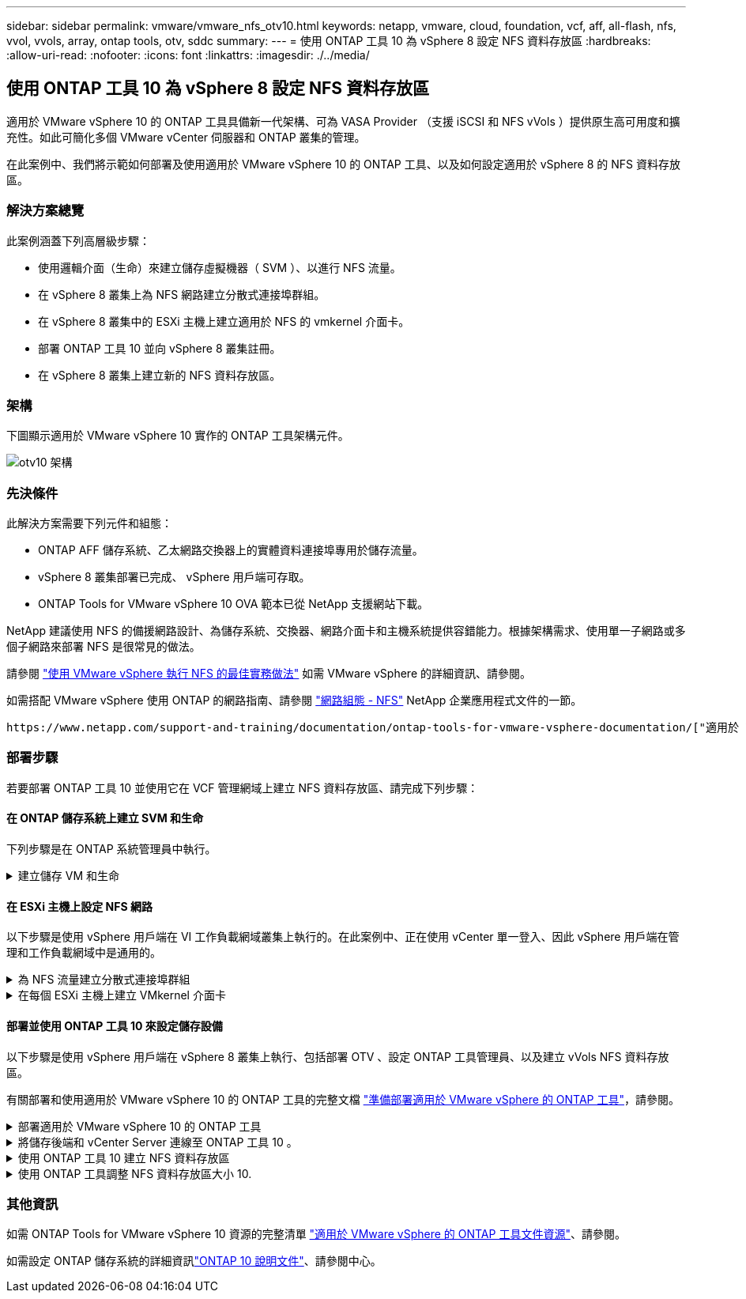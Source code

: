 ---
sidebar: sidebar 
permalink: vmware/vmware_nfs_otv10.html 
keywords: netapp, vmware, cloud, foundation, vcf, aff, all-flash, nfs, vvol, vvols, array, ontap tools, otv, sddc 
summary:  
---
= 使用 ONTAP 工具 10 為 vSphere 8 設定 NFS 資料存放區
:hardbreaks:
:allow-uri-read: 
:nofooter: 
:icons: font
:linkattrs: 
:imagesdir: ./../media/




== 使用 ONTAP 工具 10 為 vSphere 8 設定 NFS 資料存放區

[role="lead"]
適用於 VMware vSphere 10 的 ONTAP 工具具備新一代架構、可為 VASA Provider （支援 iSCSI 和 NFS vVols ）提供原生高可用度和擴充性。如此可簡化多個 VMware vCenter 伺服器和 ONTAP 叢集的管理。

在此案例中、我們將示範如何部署及使用適用於 VMware vSphere 10 的 ONTAP 工具、以及如何設定適用於 vSphere 8 的 NFS 資料存放區。



=== 解決方案總覽

此案例涵蓋下列高層級步驟：

* 使用邏輯介面（生命）來建立儲存虛擬機器（ SVM ）、以進行 NFS 流量。
* 在 vSphere 8 叢集上為 NFS 網路建立分散式連接埠群組。
* 在 vSphere 8 叢集中的 ESXi 主機上建立適用於 NFS 的 vmkernel 介面卡。
* 部署 ONTAP 工具 10 並向 vSphere 8 叢集註冊。
* 在 vSphere 8 叢集上建立新的 NFS 資料存放區。




=== 架構

下圖顯示適用於 VMware vSphere 10 實作的 ONTAP 工具架構元件。

image::vmware-nfs-otv10-image29.png[otv10 架構]



=== 先決條件

此解決方案需要下列元件和組態：

* ONTAP AFF 儲存系統、乙太網路交換器上的實體資料連接埠專用於儲存流量。
* vSphere 8 叢集部署已完成、 vSphere 用戶端可存取。
* ONTAP Tools for VMware vSphere 10 OVA 範本已從 NetApp 支援網站下載。


NetApp 建議使用 NFS 的備援網路設計、為儲存系統、交換器、網路介面卡和主機系統提供容錯能力。根據架構需求、使用單一子網路或多個子網路來部署 NFS 是很常見的做法。

請參閱 https://core.vmware.com/resource/best-practices-running-nfs-vmware-vsphere["使用 VMware vSphere 執行 NFS 的最佳實務做法"] 如需 VMware vSphere 的詳細資訊、請參閱。

如需搭配 VMware vSphere 使用 ONTAP 的網路指南、請參閱 https://docs.netapp.com/us-en/ontap-apps-dbs/vmware/vmware-vsphere-network.html#nfs["網路組態 - NFS"] NetApp 企業應用程式文件的一節。

 https://www.netapp.com/support-and-training/documentation/ontap-tools-for-vmware-vsphere-documentation/["適用於 VMware vSphere 的 ONTAP 工具文件資源"]您可以找到完整的 ONTAP 工具 10 個資源。



=== 部署步驟

若要部署 ONTAP 工具 10 並使用它在 VCF 管理網域上建立 NFS 資料存放區、請完成下列步驟：



==== 在 ONTAP 儲存系統上建立 SVM 和生命

下列步驟是在 ONTAP 系統管理員中執行。

.建立儲存 VM 和生命
[%collapsible]
====
請完成下列步驟、為 NFS 流量建立 SVM 和多個生命期。

. 從 ONTAP 系統管理員瀏覽至左側功能表中的 * 儲存 VM* 、然後按一下 *+ Add* 開始。
+
image::vmware-vcf-asa-image01.png[按一下 + 新增以開始建立 SVM]

+
｛ nbsp ｝

. 在 * 新增儲存 VM* 精靈中、為 SVM 提供 * 名稱 * 、選取 * IP 空間 * 、然後在 * 存取傳輸協定 * 下、按一下 *SMB/CIFS 、 NFS 、 S2* 標籤、並勾選 * 啟用 NFS* 方塊。
+
image::vmware-vcf-aff-image35.png[新增儲存 VM 精靈 - 啟用 NFS]

+

TIP: 不需要勾選此處的 * 允許 NFS 用戶端存取 * 按鈕、因為 VMware vSphere 的 ONTAP 工具將用於自動化資料存放區部署程序。這包括為 ESXi 主機提供用戶端存取。&#160 ；

. 在 * 網路介面 * 區段中、填寫第一個 LIF 的 * IP 位址 * 、 * 子網路遮罩 * 和 * 廣播網域和連接埠 * 。對於後續的生命、核取方塊可以啟用、以便在所有剩餘的生命中使用一般設定、或使用個別的設定。
+
image::vmware-vcf-aff-image36.png[填寫網路資訊以取得生命]

+
｛ nbsp ｝

. 選擇是否啟用 Storage VM Administration 帳戶（適用於多租戶環境）、然後按一下 * Save* 以建立 SVM 。
+
image::vmware-vcf-asa-image04.png[啟用 SVM 帳戶並完成]



====


==== 在 ESXi 主機上設定 NFS 網路

以下步驟是使用 vSphere 用戶端在 VI 工作負載網域叢集上執行的。在此案例中、正在使用 vCenter 單一登入、因此 vSphere 用戶端在管理和工作負載網域中是通用的。

.為 NFS 流量建立分散式連接埠群組
[%collapsible]
====
完成下列步驟、為網路建立新的分散式連接埠群組、以傳輸 NFS 流量：

. 從 vSphere 用戶端瀏覽至工作負載網域的 * 清查 > 網路 * 。瀏覽至現有的分散式交換器、然後選擇建立 * 新的分散式連接埠群組 ... * 的動作。
+
image::vmware-nfs-otv10-image01.png[選擇以建立新的連接埠群組]

+
｛ nbsp ｝

. 在 * 新增分散式連接埠群組 * 精靈中、填入新連接埠群組的名稱、然後按一下 * 下一步 * 繼續。
. 在「 * 組態設定 * 」頁面上、填寫所有設定。如果使用 VLAN 、請務必提供正確的 VLAN ID 。按一下 * 下一步 * 繼續。
+
image::vmware-vcf-asa-image23.png[填寫 VLAN ID]

+
｛ nbsp ｝

. 在「 * 準備完成 * 」頁面上、檢閱變更、然後按一下「 * 完成 * 」來建立新的分散式連接埠群組。
. 建立連接埠群組之後、請瀏覽至連接埠群組、然後選取「 * 編輯設定 ... * 」動作。
+
image::vmware-vcf-aff-image37.png[DPG - 編輯設定]

+
｛ nbsp ｝

. 在 * 分散式連接埠群組 - 編輯設定 * 頁面上、瀏覽左方功能表中的 * 成組和容錯移轉 * 。確保 Uplinks 位於 *Active 上行鏈路 * 區域中、以啟用用於 NFS 流量的群組。將任何未使用的上行鏈路向下移至 * 未使用的上行鏈路 * 。
+
image::vmware-nfs-otv10-image02.png[DPG - 團隊上行鏈路]

+
｛ nbsp ｝

. 對叢集中的每個 ESXi 主機重複此程序。


====
.在每個 ESXi 主機上建立 VMkernel 介面卡
[%collapsible]
====
在工作負載網域中的每個 ESXi 主機上重複此程序。

. 從 vSphere 用戶端導覽至工作負載網域清查中的其中一個 ESXi 主機。從 * 組態 * 標籤中選取 * VMkernel 介面卡 * 、然後按一下 * 新增網路 ... * 開始。
+
image::vmware-nfs-otv10-image03.png[開始新增網路精靈]

+
｛ nbsp ｝

. 在 *Select connection type* （選擇連接類型 * ）窗口中選擇 *VMkernel Network Adapter* （ VMkernel 網絡適配器 * ），然後單擊 *Next* （下一步）繼續。
+
image::vmware-vcf-asa-image08.png[選擇 [VMkernel 網路介面卡 ]]

+
｛ nbsp ｝

. 在「 * 選取目標裝置 * 」頁面上、選擇先前建立的 NFS 分散式連接埠群組之一。
+
image::vmware-nfs-otv10-image04.png[選擇目標連接埠群組]

+
｛ nbsp ｝

. 在「 * 連接埠內容 * 」頁面上保留預設值（無啟用的服務）、然後按一下「 * 下一步 * 」繼續。
. 在 *IPv4 settings* 頁面上，填寫 *IP 地址 * 、 * 子網掩碼 * ，並提供新的網關 IP 地址（僅在需要時）。按一下 * 下一步 * 繼續。
+
image::vmware-nfs-otv10-image05.png[VMkernel IPv4 設定]

+
｛ nbsp ｝

. 在「 * 準備完成 * 」頁面上檢閱您的選擇、然後按一下「 * 完成 * 」來建立 VMkernel 介面卡。
+
image::vmware-nfs-otv10-image06.png[檢閱 VMkernel 選擇]



====


==== 部署並使用 ONTAP 工具 10 來設定儲存設備

以下步驟是使用 vSphere 用戶端在 vSphere 8 叢集上執行、包括部署 OTV 、設定 ONTAP 工具管理員、以及建立 vVols NFS 資料存放區。

有關部署和使用適用於 VMware vSphere 10 的 ONTAP 工具的完整文檔 https://docs.netapp.com/us-en/ontap-tools-vmware-vsphere-10/deploy/prepare-deployment.html["準備部署適用於 VMware vSphere 的 ONTAP 工具"]，請參閱。

.部署適用於 VMware vSphere 10 的 ONTAP 工具
[%collapsible]
====
適用於 VMware vSphere 10 的 ONTAP 工具會部署為 VM 應用裝置、並提供整合式 vCenter UI 來管理 ONTAP 儲存設備。ONTAP 工具 10 採用全新的全球管理入口網站、可管理多個 vCenter 伺服器和 ONTAP 儲存設備後端的連線。


NOTE: 在非 HA 部署案例中、需要三個可用的 IP 位址。一個 IP 位址會分配給負載平衡器、另一個 IP 位址分配給 Kubernetes 控制平面、另一個 IP 位址則分配給節點。在 HA 部署中、除了最初的三個節點之外、第二個和第三個節點還需要兩個額外的 IP 位址。在指派之前、主機名稱應與 DNS 中的 IP 位址相關聯。所有五個 IP 位址都必須位於同一個 VLAN 上、這是為部署所選的。

請完成下列步驟、以部署適用於 VMware vSphere 的 ONTAP 工具：

. 從取得 ONTAP 工具 OVA 映像link:https://mysupport.netapp.com/site/products/all/details/otv10/downloads-tab["NetApp 支援網站"]、然後下載至本機資料夾。
. 登入 vSphere 8 叢集的 vCenter 應用裝置。
. 在 vCenter 應用裝置介面上、以滑鼠右鍵按一下管理叢集、然後選取 * 部署 OVF 範本… *
+
image::vmware-nfs-otv10-image07.png[部署 OVF 範本 ...]

+
｛ nbsp ｝

. 在 * 部署 OVF Template* 精靈中、按一下 * 本機檔案 * 選項按鈕、然後選取上一步中下載的 ONTAP 工具 OVA 檔案。
+
image::vmware-vcf-aff-image22.png[選取 OVA 檔案]

+
｛ nbsp ｝

. 如需精靈的步驟 2 至 5 、請選取虛擬機器的名稱和資料夾、選取運算資源、檢閱詳細資料、然後接受授權合約。
. 針對組態和磁碟檔案的儲存位置、選取本機資料存放區或 vSAN 資料存放區。
+
image::vmware-nfs-otv10-image08.png[選取 OVA 檔案]

+
｛ nbsp ｝

. 在「選取網路」頁面上、選取用於管理流量的網路。
+
image::vmware-nfs-otv10-image09.png[選取網路]

+
｛ nbsp ｝

. 在「組態」頁面上、選取要使用的部署組態。在此案例中、使用簡易部署方法。
+

NOTE: ONTAP 工具 10 具備多種部署組態、包括使用多個節點的高可用度部署。有關所有部署組態的文件，請參閱 https://docs.netapp.com/us-en/ontap-tools-vmware-vsphere-10/deploy/prepare-deployment.html["準備部署適用於 VMware vSphere 的 ONTAP 工具"]。

+
image::vmware-nfs-otv10-image10.png[選取網路]

+
｛ nbsp ｝

. 在「自訂範本」頁面上、填寫所有必要資訊：
+
** 用於在 vCenter Server 中登錄 VASA 提供者和 SRA 的應用程式使用者名稱。
** 啟用 ASUP 以獲得自動化支援。
** ASUP Proxy URL （如果需要）。
** 系統管理員使用者名稱和密碼。
** NTP 伺服器。
** 維護使用者密碼、可從主控台存取管理功能。
** 負載平衡器 IP 。
** K8s 控制平面的虛擬 IP 。
** 主要 VM 以選取目前的 VM 作為主要 VM （適用於 HA 組態）。
** VM 的主機名稱
** 提供必要的網路內容欄位。
+
按一下 * 下一步 * 繼續。

+
image::vmware-nfs-otv10-image11.png[自訂 OTV 範本 1.]

+
image::vmware-nfs-otv10-image12.png[自訂 OTV 範本 2.]

+
｛ nbsp ｝



. 檢閱「準備完成」頁面上的所有資訊、然後按一下「完成」以開始部署 ONTAP 工具應用裝置。


====
.將儲存後端和 vCenter Server 連線至 ONTAP 工具 10 。
[%collapsible]
====
ONTAP 工具管理員用於設定 ONTAP 工具 10 的全域設定。

.  https://loadBalanceIP:8443/virtualization/ui/[]在網頁瀏覽器中瀏覽至、然後使用部署期間提供的管理認證登入、即可存取 ONTAP 工具管理員。
+
image::vmware-nfs-otv10-image13.png[ONTAP 工具管理程式]

+
｛ nbsp ｝

. 在 * 入門 * 頁面上、按一下 * 移至儲存設備後端 * 。
+
image::vmware-nfs-otv10-image14.png[快速入門]

+
｛ nbsp ｝

. 在 * 儲存設備後端 * 頁面上、按一下 * 新增 * 以填寫要使用 ONTAP 工具 10 註冊的 ONTAP 儲存系統認證。
+
image::vmware-nfs-otv10-image15.png[新增儲存後端]

+
｛ nbsp ｝

. 在 * 新增儲存後端 * 方塊中、填寫 ONTAP 儲存系統的認證。
+
image::vmware-nfs-otv10-image16.png[新增儲存後端]

+
｛ nbsp ｝

. 在左側功能表中、按一下 * vCenters * 、然後按 * 新增 * 、以填寫 vCenter 伺服器的認證資料、以便使用 ONTAP 工具 10 進行登錄。
+
image::vmware-nfs-otv10-image17.png[新增 vCenter 伺服器]

+
｛ nbsp ｝

. 在 * 新增 vCenter * 方塊中、填寫 ONTAP 儲存系統的認證。
+
image::vmware-nfs-otv10-image18.png[新增儲存設備認證]

+
｛ nbsp ｝

. 從新探索到的 vCenter 伺服器的垂直三點功能表中、選取 * 關聯儲存後端 * 。
+
image::vmware-nfs-otv10-image19.png[建立儲存後端的關聯]

+
｛ nbsp ｝

. 在 * 關聯儲存後端 * 方塊中、選取與 vCenter 伺服器相關聯的 ONTAP 儲存系統、然後按一下 * 關聯 * 以完成此動作。
+
image::vmware-nfs-otv10-image20.png[選擇要關聯的儲存系統]

+
｛ nbsp ｝

. 若要驗證安裝、請登入 vSphere 用戶端、然後從左側功能表中選取 * NetApp ONTAP tools* 。
+
image::vmware-nfs-otv10-image21.png[存取 ONTAP 工具外掛程式]

+
｛ nbsp ｝

. 從 ONTAP 工具儀表板、您應該會看到儲存後端與 vCenter Server 相關聯。
+
image::vmware-nfs-otv10-image22.png[ONTAP 工具儀表板]

+
｛ nbsp ｝



====
.使用 ONTAP 工具 10 建立 NFS 資料存放區
[%collapsible]
====
請完成下列步驟、使用 ONTAP 工具 10 部署在 NFS 上執行的 ONTAP 資料存放區。

. 在 vSphere 用戶端中、瀏覽至儲存設備詳細目錄。從 * 動作 * 功能表中、選取 * NetApp ONTAP 工具 > 建立資料存放區 * 。
+
image::vmware-nfs-otv10-image23.png[ONTAP 工具 - 建立資料存放區]

+
｛ nbsp ｝

. 在 Create Datastore （建立資料存放區）精靈的 * Type* （類型 * ）頁面上、按一下 NFS （ NFS ）選項按鈕、然後按 * Next* （下一步）繼續。
+
image::vmware-nfs-otv10-image24.png[選取資料存放區類型]

+
｛ nbsp ｝

. 在「 * 名稱和傳輸協定 * 」頁面上、填寫資料存放區的名稱、大小和傳輸協定。按一下 * 下一步 * 繼續。
+
image::vmware-nfs-otv10-image25.png[選取資料存放區類型]

+
｛ nbsp ｝

. 在 * Storage* 頁面上、為該 Volume 選取平台（依類型篩選儲存系統）和儲存 VM 。您也可以選擇自訂匯出原則。按一下 * 下一步 * 繼續。
+
image::vmware-nfs-otv10-image26.png[儲存頁面]

+
｛ nbsp ｝

. 在「 * 儲存屬性 * 」頁面上、選取要使用的儲存集合體、並選擇性地選取進階選項、例如空間保留和服務品質。按一下 * 下一步 * 繼續。
+
image::vmware-nfs-otv10-image27.png[儲存屬性頁面]

+
｛ nbsp ｝

. 最後、請檢閱 * 摘要 * 、然後按一下完成、開始建立 NFS 資料存放區。
+
image::vmware-nfs-otv10-image28.png[檢視摘要和完成]



====
.使用 ONTAP 工具調整 NFS 資料存放區大小 10.
[%collapsible]
====
請完成下列步驟、使用 ONTAP 工具 10 調整現有 NFS 資料存放區的大小。

. 在 vSphere 用戶端中、瀏覽至儲存設備詳細目錄。從 * 動作 * 功能表中、選取 * NetApp ONTAP 工具 > 調整資料存放區大小 * 。
+
image::vmware-nfs-otv10-image30.png[選取調整資料存放區大小]

+
｛ nbsp ｝

. 在 * 調整資料存放區大小 * 精靈中、以 GB 填入資料存放區的新大小、然後按一下 * 調整大小 * 以繼續。
+
image::vmware-nfs-otv10-image31.png[調整資料存放區大小精靈]

+
｛ nbsp ｝

. 在 *Recent Tasks* 窗格中監控調整工作大小的進度。
+
image::vmware-nfs-otv10-image32.png[最近工作窗格]

+
｛ nbsp ｝



====


=== 其他資訊

如需 ONTAP Tools for VMware vSphere 10 資源的完整清單 https://www.netapp.com/support-and-training/documentation/ontap-tools-for-vmware-vsphere-documentation/["適用於 VMware vSphere 的 ONTAP 工具文件資源"]、請參閱。

如需設定 ONTAP 儲存系統的詳細資訊link:https://docs.netapp.com/us-en/ontap-tools-vmware-vsphere-10/["ONTAP 10 說明文件"]、請參閱中心。

